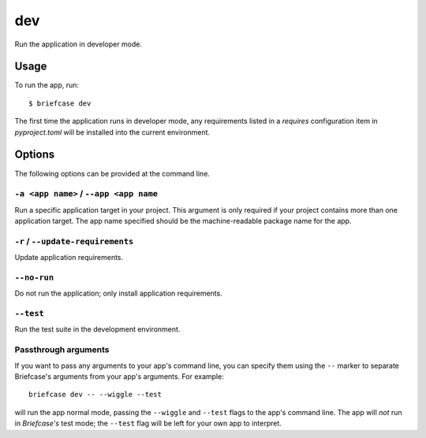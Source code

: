 ===
dev
===

Run the application in developer mode.

Usage
=====

To run the app, run::

    $ briefcase dev

The first time the application runs in developer mode, any requirements listed
in a `requires` configuration item in `pyproject.toml` will be installed into
the current environment.

Options
=======

The following options can be provided at the command line.

``-a <app name>`` / ``--app <app name``
---------------------------------------

Run a specific application target in your project. This argument is only
required if your project contains more than one application target. The app
name specified should be the machine-readable package name for the app.

``-r`` / ``--update-requirements``
----------------------------------

Update application requirements.

``--no-run``
------------
Do not run the application; only install application requirements.

``--test``
----------

Run the test suite in the development environment.

Passthrough arguments
---------------------

If you want to pass any arguments to your app's command line, you can specify them
using the ``--`` marker to separate Briefcase's arguments from your app's arguments.
For example::

    briefcase dev -- --wiggle --test

will run the app normal mode, passing the ``--wiggle`` and ``--test`` flags to
the app's command line. The app will *not* run in *Briefcase's* test mode; the
``--test`` flag will be left for your own app to interpret.
